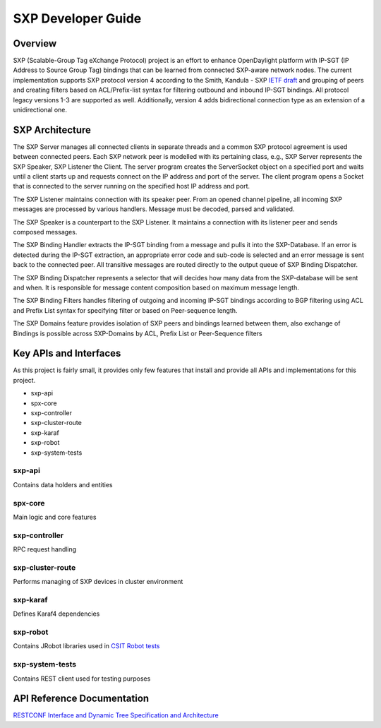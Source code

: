 .. _sxp-dev-guide:

SXP Developer Guide
===================

Overview
--------

SXP (Scalable-Group Tag eXchange Protocol) project is an effort to enhance
OpenDaylight platform with IP-SGT (IP Address to Source Group Tag)
bindings that can be learned from connected SXP-aware network nodes. The
current implementation supports SXP protocol version 4 according to the
Smith, Kandula - SXP `IETF
draft <https://tools.ietf.org/html/draft-smith-kandula-sxp-06>`__ and
grouping of peers and creating filters based on ACL/Prefix-list syntax
for filtering outbound and inbound IP-SGT bindings. All protocol legacy
versions 1-3 are supported as well. Additionally, version 4 adds
bidirectional connection type as an extension of a unidirectional one.

SXP Architecture
----------------

The SXP Server manages all connected clients in separate threads and a
common SXP protocol agreement is used between connected peers. Each SXP
network peer is modelled with its pertaining class, e.g., SXP Server
represents the SXP Speaker, SXP Listener the Client. The server program
creates the ServerSocket object on a specified port and waits until a
client starts up and requests connect on the IP address and port of the
server. The client program opens a Socket that is connected to the
server running on the specified host IP address and port.

The SXP Listener maintains connection with its speaker peer. From an
opened channel pipeline, all incoming SXP messages are processed by
various handlers. Message must be decoded, parsed and validated.

The SXP Speaker is a counterpart to the SXP Listener. It maintains a
connection with its listener peer and sends composed messages.

The SXP Binding Handler extracts the IP-SGT binding from a message and
pulls it into the SXP-Database. If an error is detected during the
IP-SGT extraction, an appropriate error code and sub-code is selected
and an error message is sent back to the connected peer. All transitive
messages are routed directly to the output queue of SXP Binding
Dispatcher.

The SXP Binding Dispatcher represents a selector that will decides how
many data from the SXP-database will be sent and when. It is responsible
for message content composition based on maximum message length.

The SXP Binding Filters handles filtering of outgoing and incoming
IP-SGT bindings according to BGP filtering using ACL and Prefix List
syntax for specifying filter or based on Peer-sequence length.

The SXP Domains feature provides isolation of SXP peers and bindings
learned between them, also exchange of Bindings is possible across
SXP-Domains by ACL, Prefix List or Peer-Sequence filters

Key APIs and Interfaces
-----------------------

As this project is fairly small, it provides only few features that
install and provide all APIs and implementations for this project.

-  sxp-api

-  spx-core

-  sxp-controller

-  sxp-cluster-route

-  sxp-karaf

-  sxp-robot

-  sxp-system-tests

sxp-api
~~~~~~~

Contains data holders and entities

spx-core
~~~~~~~~

Main logic and core features

sxp-controller
~~~~~~~~~~~~~~

RPC request handling

sxp-cluster-route
~~~~~~~~~

Performs managing of SXP devices in cluster environment

sxp-karaf
~~~~~~~~~

Defines Karaf4 dependencies

sxp-robot
~~~~~~~~~

Contains JRobot libraries used in `CSIT Robot tests <https://jenkins.opendaylight.org/releng/view/sxp/>`__

sxp-system-tests
~~~~~~~~~~~~~~~~

Contains REST client used for testing purposes

API Reference Documentation
---------------------------

`RESTCONF Interface and Dynamic
Tree <https://wiki.opendaylight.org/images/9/91/SXP_Restconf_Interface_and_Dynamic_Tree.pdf>`__
`Specification and
Architecture <https://wiki.opendaylight.org/images/4/44/SXP_Specification_and_Architecture_v05.pdf>`__

